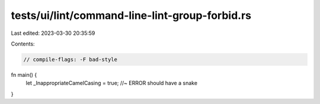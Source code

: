 tests/ui/lint/command-line-lint-group-forbid.rs
===============================================

Last edited: 2023-03-30 20:35:59

Contents:

.. code-block:: rs

    // compile-flags: -F bad-style

fn main() {
    let _InappropriateCamelCasing = true; //~ ERROR should have a snake
}



